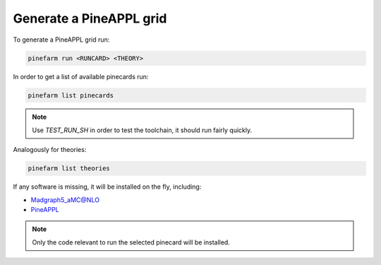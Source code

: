 Generate a PineAPPL grid
========================

To generate a PineAPPL grid run:

.. code-block:: sh

   pinefarm run <RUNCARD> <THEORY>

In order to get a list of available pinecards run:

.. code-block:: sh

   pinefarm list pinecards

.. note::

   Use `TEST_RUN_SH` in order to test the toolchain, it should run fairly
   quickly.

Analogously for theories:

.. code-block:: sh

   pinefarm list theories

If any software is missing, it will be installed on the fly, including:

- `Madgraph5_aMC@NLO <https://launchpad.net/mg5amcnlo>`_
- `PineAPPL <https://github.com/N3PDF/pineappl>`_

.. note::

   Only the code relevant to run the selected pinecard will be installed.
